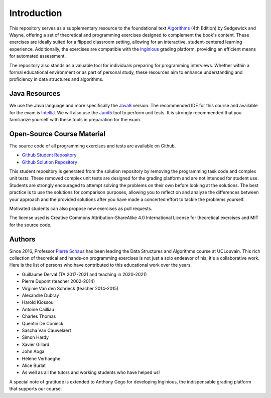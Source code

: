 .. _intro:


************************************
Introduction
************************************


This repository serves as a supplementary resource to the foundational text `Algorithms <https://algs4.cs.princeton.edu/home/>`_ (4th Edition) by Sedgewick and Wayne, 
offering a set of theoretical and programming exercises designed to complement the book's content. 
These exercises are ideally suited for a flipped classroom setting, allowing for an interactive, student-centered learning experience. 
Additionally, the exercises are compatible with the `Inginious <https://inginious.org>`_   grading platform, providing an efficient means for automated assessment.


The repository also stands as a valuable tool for individuals preparing for programming interviews. 
Whether within a formal educational environment or as part of personal study, these resources aim to enhance understanding and proficiency in data structures and algorithms.




Java Resources
======================================


We use the *Java* language and more specifically the Java8_ version.
The recommended IDE for this course and available for the exam is IntelliJ_.
We will also use the Junit5_ tool to perform unit tests.
It is strongly recommended that you familiarize yourself with these tools in preparation for the exam.



.. _Java8: https://docs.oracle.com/javase/8/docs/api
.. _IntelliJ: https://www.jetbrains.com/idea/
.. _INGInious: https://inginious.info.ucl.ac.be
.. _JUnit5: https://junit.org/junit5/


Open-Source Course Material
=======================================


The source code of all programming exercises and tests are available on Github.


* `Github Student Repository <https://github.com/pschaus/algorithms_exercises_students>`_ 
* `Github Solution Repository <https://github.com/pschaus/algorithms_exercises>`_ 


This student repository is generated from the solution repository by removing the programming task code and complex unit tests. 
These removed complex unit tests are designed for the grading platform and are not intended for student use. 
Students are strongly encouraged to attempt solving the problems on their own before looking at the solutions. 
The best practice is to use the solutions for comparison purposes, 
allowing you to reflect on and analyze the differences between your approach and the provided solutions after you have made a concerted effort to tackle the problems yourself.


Motivated students can also propose new exercises as pull requests.


The license used is Creative Commons Attribution-ShareAlike 4.0 International License for theoretical exercises and MIT for the source code.

.. image:: https://i.creativecommons.org/l/by-sa/4.0/88x31.png
    :alt: CC-BY-SA
    


Authors
=======================================


Since 2016, Professor `Pierre Schaus <http://www.info.ucl.ac.be/~pschaus>`_ has been leading the Data Structures and Algorithms course at UCLouvain. 
This rich collection of theoretical and hands-on programming exercises is not just a solo endeavor of his; it's a collaborative work. 
Here is the list of persons who have contributed to this educational work over the years.

- Guillaume Derval (TA 2017-2021 and teaching in 2020-2021)
- Pierre Dupont (teacher 2002-2014)
- Virginie Van den Schrieck (teacher 2014-2015)
- Alexandre Dubray
- Harold Kiossou
- Antoine Cailliau
- Charles Thomas
- Quentin De Coninck
- Sascha Van Cauwelaert
- Simon Hardy
- Xavier Gillard
- John Aoga
- Hélène Verhaeghe
- Alice Burlat
- As well as all the tutors and working students who have helped us!

A special note of gratitude is extended to Anthony Gego for developing Inginious, the indispensable grading platform that supports our course.


